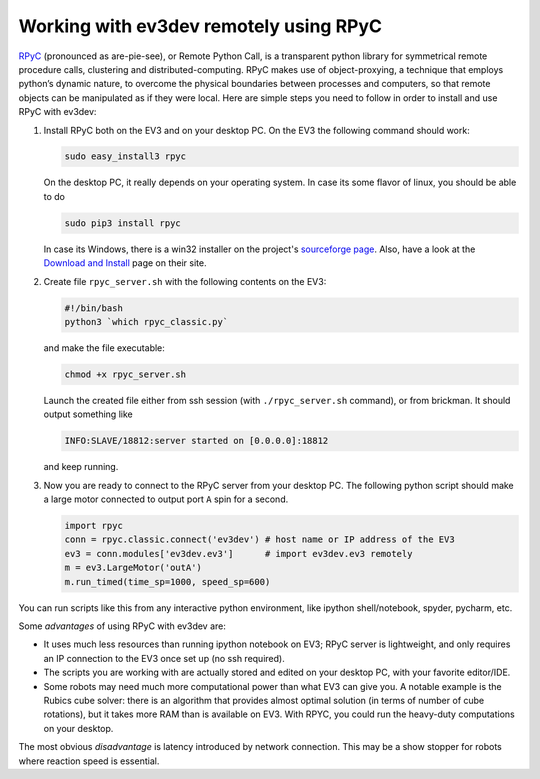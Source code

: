 Working with ev3dev remotely using RPyC
=======================================

RPyC_ (pronounced as are-pie-see), or Remote Python Call, is a transparent
python library for symmetrical remote procedure calls, clustering and
distributed-computing. RPyC makes use of object-proxying, a technique that
employs python’s dynamic nature, to overcome the physical boundaries between
processes and computers, so that remote objects can be manipulated as if they
were local. Here are simple steps you need to follow in order to install and
use RPyC with ev3dev:

1. Install RPyC both on the EV3 and on your desktop PC. On the EV3 the following
   command should work:

   .. code-block:: shell

       sudo easy_install3 rpyc

   On the desktop PC, it really depends on your operating system. In case its
   some flavor of linux, you should be able to do

   .. code-block:: shell

       sudo pip3 install rpyc

   In case its Windows, there is a win32 installer on the project's
   `sourceforge page`_. Also, have a look at the `Download and Install`_ page
   on their site.

2. Create file ``rpyc_server.sh`` with the following contents on the EV3:

   .. code-block:: shell

      #!/bin/bash
      python3 `which rpyc_classic.py`

   and make the file executable:

   .. code-block:: shell

      chmod +x rpyc_server.sh

   Launch the created file either from ssh session (with ``./rpyc_server.sh``
   command), or from brickman. It should output something like

   .. code-block:: none

      INFO:SLAVE/18812:server started on [0.0.0.0]:18812

   and keep running.

3. Now you are ready to connect to the RPyC server from your desktop PC. The
   following python script should make a large motor connected to output port
   ``A`` spin for a second.

   .. code-block:: py

       import rpyc
       conn = rpyc.classic.connect('ev3dev') # host name or IP address of the EV3
       ev3 = conn.modules['ev3dev.ev3']      # import ev3dev.ev3 remotely
       m = ev3.LargeMotor('outA')
       m.run_timed(time_sp=1000, speed_sp=600)

You can run scripts like this from any interactive python environment, like
ipython shell/notebook, spyder, pycharm, etc.

Some *advantages* of using RPyC with ev3dev are:

* It uses much less resources than running ipython notebook on EV3; RPyC server
  is lightweight, and only requires an IP connection to the EV3 once set up (no
  ssh required).
* The scripts you are working with are actually stored and edited on your
  desktop PC, with your favorite editor/IDE.
* Some robots may need much more computational power than what EV3 can give
  you. A notable example is the Rubics cube solver: there is an algorithm that
  provides almost optimal solution (in terms of number of cube rotations), but
  it takes more RAM than is available on EV3. With RPYC, you could run the
  heavy-duty computations on your desktop.

The most obvious *disadvantage* is latency introduced by network connection.
This may be a show stopper for robots where reaction speed is essential.

.. _RPyC: http://rpyc.readthedocs.io/
.. _sourceforge page: http://sourceforge.net/projects/rpyc/files/main
.. _Download and Install: http://rpyc.readthedocs.io/en/latest/install.html
